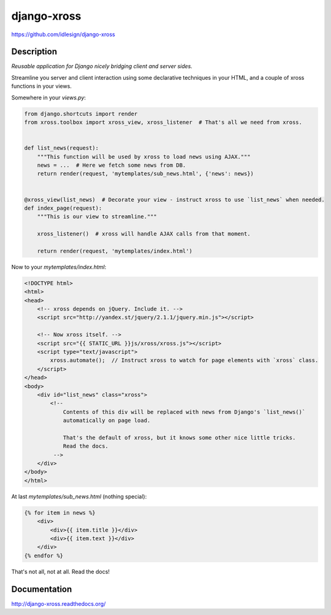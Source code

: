 django-xross
============
https://github.com/idlesign/django-xross


.. image:: https://badge.fury.io/py/django-xross.png
    :target: http://badge.fury.io/py/django-xross

.. image:: https://pypip.in/d/django-xross/badge.png
        :target: https://crate.io/packages/django-xross


Description
-----------

*Reusable application for Django nicely bridging client and server sides.*

Streamline you server and client interaction using some declarative techniques in your HTML,
and a couple of xross functions in your views.


Somewhere in your `views.py`:

.. code-block:: python

    from django.shortcuts import render
    from xross.toolbox import xross_view, xross_listener  # That's all we need from xross.


    def list_news(request):
        """This function will be used by xross to load news using AJAX."""
        news = ...  # Here we fetch some news from DB.
        return render(request, 'mytemplates/sub_news.html', {'news': news})


    @xross_view(list_news)  # Decorate your view - instruct xross to use `list_news` when needed.
    def index_page(request):
        """This is our view to streamline."""

        xross_listener()  # xross will handle AJAX calls from that moment.

        return render(request, 'mytemplates/index.html')



Now to your `mytemplates/index.html`:

.. code-block:: html

    <!DOCTYPE html>
    <html>
    <head>
        <!-- xross depends on jQuery. Include it. -->
        <script src="http://yandex.st/jquery/2.1.1/jquery.min.js"></script>

        <!-- Now xross itself. -->
        <script src="{{ STATIC_URL }}js/xross/xross.js"></script>
        <script type="text/javascript">
            xross.automate();  // Instruct xross to watch for page elements with `xross` class.
        </script>
    </head>
    <body>
        <div id="list_news" class="xross">
            <!--
                Contents of this div will be replaced with news from Django's `list_news()`
                automatically on page load.

                That's the default of xross, but it knows some other nice little tricks.
                Read the docs.
             -->
        </div>
    </body>
    </html>


At last `mytemplates/sub_news.html` (nothing special):

.. code-block:: html

    {% for item in news %}
        <div>
            <div>{{ item.title }}</div>
            <div>{{ item.text }}</div>
        </div>
    {% endfor %}


That's not all, not at all. Read the docs!



Documentation
-------------

http://django-xross.readthedocs.org/

